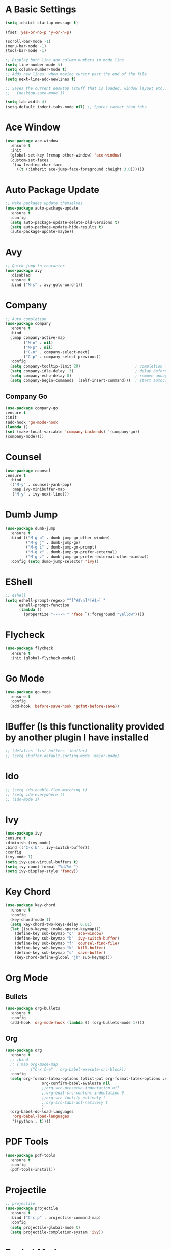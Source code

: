 #+STARTUP: overview 
#+PROPERTY: header-args :comments yes :results silent
* A Basic Settings
  #+BEGIN_SRC emacs-lisp
    (setq inhibit-startup-message t)

    (fset 'yes-or-no-p 'y-or-n-p)

    (scroll-bar-mode -1)
    (menu-bar-mode -1)
    (tool-bar-mode -1)

    ;; Display both line and column numbers in mode line
    (setq line-number-mode t)
    (setq column-number-mode t)
    ;; Adds new lines  when moving cursor past the end of the file
    (setq next-line-add-newlines t)

    ;; Saves the current desktop (stuff that is loaded, window layout etc.)
    ;;   (desktop-save-mode 1)

    (setq tab-width 4)
    (setq-default indent-tabs-mode nil) ;; Spaces rather than tabs
  #+END_SRC
* Ace Window
  #+BEGIN_SRC emacs-lisp
    (use-package ace-window
      :ensure t
      :init
      (global-set-key [remap other-window] 'ace-window)
      (custom-set-faces
       '(aw-leading-char-face
         ((t (:inherit ace-jump-face-foreground :height 3.0))))))
  #+END_SRC

* Auto Package Update
  #+BEGIN_SRC emacs-lisp
    ;; Make packages update themselves
    (use-package auto-package-update
      :ensure t
      :config
      (setq auto-package-update-delete-old-versions t)
      (setq auto-package-update-hide-results t)
      (auto-package-update-maybe))
  #+END_SRC  

* Avy
  #+BEGIN_SRC emacs-lisp
    ;; Quick jump to character
    (use-package avy
      :disabled
      :ensure t
      :bind ("M-s" . avy-goto-word-1))
  #+END_SRC#+END_SRC

* Company
  #+BEGIN_SRC emacs-lisp
    ;; Auto completion
    (use-package company
      :ensure t
      :bind
      (:map company-active-map
            ("M-n" . nil)
            ("M-p" . nil)
            ("C-n" . company-select-next)
            ("C-p" . company-select-previous))
      :config
      (setq company-tooltip-limit 20)                        ; completion list length
      (setq company-idle-delay .3)                           ; delay before popup shows
      (setq company-echo-delay 0)                            ; remove annoying blinking
      (setq company-begin-commands '(self-insert-command)))  ; start autocompletion only after typing
  #+END_SRC

** Company Go
   #+BEGIN_SRC emacs-lisp
     (use-package company-go
     :ensure t
     :init
     (add-hook 'go-mode-hook
     (lambda ()
     (set (make-local-variable 'company-backends) '(company-go))
     (company-mode))))
   #+END_SRC

* Counsel
  #+BEGIN_SRC emacs-lisp
    (use-package counsel
    :ensure t
      :bind
      (("M-y" . counsel-yank-pop)
       :map ivy-minibuffer-map
       ("M-y" . ivy-next-line)))
  #+END_SRC

* Dumb Jump
    #+BEGIN_SRC emacs-lisp
      (use-package dumb-jump
        :ensure t
        :bind (("M-g o" . dumb-jump-go-other-window)
               ("M-g j" . dumb-jump-go)
               ("M-g i" . dumb-jump-go-prompt)
               ("M-g x" . dumb-jump-go-prefer-external)
               ("M-g z" . dumb-jump-go-prefer-external-other-window))
        :config (setq dumb-jump-selector 'ivy))
    #+END_SRC

* EShell
  #+BEGIN_SRC emacs-lisp
    ;; eshell
    (setq eshell-prompt-regexp "^[^#$\n]*[#$>] "
          eshell-prompt-function
          (lambda ()
            (propertize "----> " 'face `(:foreground "yellow"))))
  #+END_SRC

* Flycheck
    #+BEGIN_SRC emacs-lisp
      (use-package flycheck
        :ensure t
        :init (global-flycheck-mode))
    #+END_SRC

* Go Mode
  #+BEGIN_SRC emacs-lisp
    (use-package go-mode
      :ensure t
      :config
      (add-hook 'before-save-hook 'gofmt-before-save))
  #+END_SRC

* IBuffer (Is this functionality provided by another plugin I have installed
  #+BEGIN_SRC emacs-lisp
    ;; (defalias 'list-buffers 'ibuffer)
    ;; (setq ibuffer-default-sorting-mode 'major-mode)
  #+END_SRC

* Ido
  #+BEGIN_SRC emacs-lisp
    ;; (setq ido-enable-flex-matching t)
    ;; (setq ido-everywhere t)
    ;; (ido-mode 1)
  #+END_SRC

* Ivy
  #+BEGIN_SRC emacs-lisp
      (use-package ivy
      :ensure t
      :diminish (ivy-mode)
      :bind (("C-x b" . ivy-switch-buffer))
      :config
      (ivy-mode 1)
      (setq ivy-use-virtual-buffers t)
      (setq ivy-count-format "%d/%d ")
      (setq ivy-display-style 'fancy))
  #+END_SRC
  
* Key Chord
  #+BEGIN_SRC emacs-lisp
    (use-package key-chord
      :ensure t
      :config
      (key-chord-mode 1)
      (setq key-chord-two-keys-delay 0.01)
      (let ((sub-keymap (make-sparse-keymap)))
        (define-key sub-keymap "o" 'ace-window)
        (define-key sub-keymap "b" 'ivy-switch-buffer)
        (define-key sub-keymap "f" 'counsel-find-file)
        (define-key sub-keymap "k" 'kill-buffer)
        (define-key sub-keymap "s" 'save-buffer)
        (key-chord-define-global "jk" sub-keymap)))
  #+END_SRC

* Org Mode

** Bullets
   #+BEGIN_SRC emacs-lisp
     (use-package org-bullets
       :ensure t
       :config
       (add-hook 'org-mode-hook (lambda () (org-bullets-mode 1))))
   #+END_SRC

** Org
   #+BEGIN_SRC emacs-lisp
     (use-package org
       :ensure t
       ;; :bind
       ;; (:map org-mode-map
       ;;       ("C-x C-e" . org-babel-execute-src-block))
       :config
       (setq org-format-latex-options (plist-put org-format-latex-options :scale 1.5)
                     org-confirm-babel-evaluate nil
                     ;;org-src-preserve-indentation nil
                     ;;org-edit-src-content-indentation 0
                     ;;org-src-fontify-natively t
                     ;;org-src-tabs-act-natively t
                     )
       (org-babel-do-load-languages
        'org-babel-load-languages
        '((python . t))))
   #+END_SRC

* PDF Tools
    #+BEGIN_SRC emacs-lisp
      (use-package pdf-tools
        :ensure t
        :config
        (pdf-tools-install))
    #+END_SRC
* Projectile
    #+BEGIN_SRC emacs-lisp
      ;; projectile
      (use-package projectile
        :ensure t
        :bind ("C-c p" . projectile-command-map)
        :config
        (setq projectile-global-mode t)
        (setq projectile-completion-system 'ivy))
    #+END_SRC

* Racket Mode
    #+BEGIN_SRC emacs-lisp
      (use-package racket-mode
        :ensure t
        :bind
        (:map racket-mode-map
              ("C-c r" . racket-run))
        :config
        (setq tab-always-indent 'complete))
    #+END_SRC

* Swiper
  #+BEGIN_SRC emacs-lisp
      (use-package swiper
      :ensure t
      :bind (("C-s" . swiper)
             ("C-r" . swiper)
             ("C-c C-r" . ivy-resume)
             ("M-x" . counsel-M-x)
             ("C-x C-f" . counsel-find-file))
      :config
      (ivy-mode 1)
      (setq ivy-use-virtual-buffers t)
      (setq ivy-display-style 'fancy)
      (setq swiper-goto-start-of-match t)
      (define-key read-expression-map (kbd "C-r") 'counsel-expression-history))
  #+END_SRC

* Themes
  #+BEGIN_SRC emacs-lisp
    ;; (use-package color-theme :ensure t) ;; provides a load of themes
    (use-package gruvbox-theme :ensure t)
  #+END_SRC

* Try
  #+BEGIN_SRC emacs-lisp
    (use-package try :ensure t)
  #+END_SRC

* Which Key
  #+BEGIN_SRC emacs-lisp
    (use-package which-key
      :ensure t
      :config
      (which-key-mode))
  #+END_SRC








